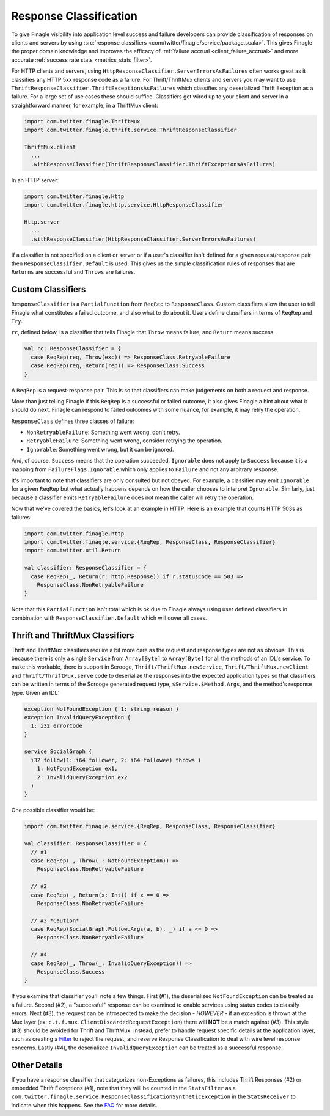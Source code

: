 Response Classification
-----------------------

To give Finagle visibility into application level success and failure
developers can provide classification of responses on clients and servers by using
:src:`response classifiers <com/twitter/finagle/service/package.scala>`.
This gives Finagle the proper domain knowledge and improves the efficacy of
:ref:`failure accrual <client_failure_accrual>` and more accurate
:ref:`success rate stats <metrics_stats_filter>`.

For HTTP clients and servers, using ``HttpResponseClassifier.ServerErrorsAsFailures`` often works
great as it classifies any HTTP 5xx response code as a failure. For Thrift/ThriftMux
clients and servers you may want to use ``ThriftResponseClassifier.ThriftExceptionsAsFailures``
which classifies any deserialized Thrift Exception as a failure. For a large set of
use cases these should suffice. Classifiers get wired up to your client and server in a
straightforward manner, for example, in a ThriftMux client:

.. code-block:: scala

  import com.twitter.finagle.ThriftMux
  import com.twitter.finagle.thrift.service.ThriftResponseClassifier

  ThriftMux.client
    ...
    .withResponseClassifier(ThriftResponseClassifier.ThriftExceptionsAsFailures)

In an HTTP server:

.. code-block:: scala

  import com.twitter.finagle.Http
  import com.twitter.finagle.http.service.HttpResponseClassifier

  Http.server
    ...
    .withResponseClassifier(HttpResponseClassifier.ServerErrorsAsFailures)

If a classifier is not specified on a client or server or if a user's classifier isn't
defined for a given request/response pair then ``ResponseClassifier.Default``
is used. This gives us the simple classification rules of responses that are
``Returns`` are successful and ``Throws`` are failures.

Custom Classifiers
~~~~~~~~~~~~~~~~~~

``ResponseClassifier`` is a ``PartialFunction`` from ``ReqRep`` to
``ResponseClass``. Custom classifiers allow the user to tell Finagle what
constitutes a failed outcome, and also what to do about it. Users define
classifiers in terms of ``ReqRep`` and ``Try``.

``rc``, defined below, is a classifier that tells Finagle that ``Throw`` means
failure, and ``Return`` means success.

.. code-block:: scala

  val rc: ResponseClassifier = {
    case ReqRep(req, Throw(exc)) => ResponseClass.RetryableFailure
    case ReqRep(req, Return(rep)) => ResponseClass.Success
  }

A ``ReqRep`` is a request-response pair. This is so that classifiers can make
judgements on both a request and response.

More than just telling Finagle if this ``ReqRep`` is a successful or failed
outcome, it also gives Finagle a hint about what it should do next. Finagle can
respond to failed outcomes with some nuance, for example, it may retry the
operation.

``ResponseClass`` defines three classes of failure:

- ``NonRetryableFailure``: Something went wrong, don't retry.
- ``RetryableFailure``: Something went wrong, consider retrying the operation.
- ``Ignorable``: Something went wrong, but it can be ignored.

And, of course, ``Success`` means that the operation succeeded.
``Ignorable`` does not apply to ``Success`` because it is a mapping from
``FailureFlags.Ignorable`` which only applies to ``Failure`` and not any
arbitrary response.

It's important to note that classifiers are only consulted but not obeyed. For
example, a classifier may emit ``Ignorable`` for a given ``ReqRep`` but what
actually happens depends on how the caller chooses to interpret ``Ignorable``.
Similarly, just because a classifier emits ``RetryableFailure`` does not mean
the caller will retry the operation.

Now that we've covered the basics, let's look at an example in HTTP. Here is
an example that counts HTTP 503s as failures:

.. code-block:: scala

  import com.twitter.finagle.http
  import com.twitter.finagle.service.{ReqRep, ResponseClass, ResponseClassifier}
  import com.twitter.util.Return

  val classifier: ResponseClassifier = {
    case ReqRep(_, Return(r: http.Response)) if r.statusCode == 503 =>
      ResponseClass.NonRetryableFailure
  }

Note that this ``PartialFunction`` isn't total which is ok due to Finagle
always using user defined classifiers in combination with
``ResponseClassifier.Default`` which will cover all cases.

Thrift and ThriftMux Classifiers
~~~~~~~~~~~~~~~~~~~~~~~~~~~~~~~~

Thrift and ThriftMux classifiers require a bit more care as the request and
response types are not as obvious. This is because there is only a single
``Service`` from ``Array[Byte]`` to ``Array[Byte]`` for all the methods of an
IDL's service. To make this workable, there is support in Scrooge,
``Thrift/ThriftMux.newService``, ``Thrift/ThriftMux.newClient`` and ``Thrift/ThriftMux.serve``
code to deserialize the responses into the expected application types so that
classifiers can be written in terms of the Scrooge generated request type,
``$Service.$Method.Args``, and the method's response type. Given an IDL:

.. code-block:: none

  exception NotFoundException { 1: string reason }
  exception InvalidQueryException {
    1: i32 errorCode
  }

  service SocialGraph {
    i32 follow(1: i64 follower, 2: i64 followee) throws (
      1: NotFoundException ex1,
      2: InvalidQueryException ex2
    )
  }

One possible classifier would be:

.. code-block:: scala

  import com.twitter.finagle.service.{ReqRep, ResponseClass, ResponseClassifier}

  val classifier: ResponseClassifier = {
    // #1
    case ReqRep(_, Throw(_: NotFoundException)) =>
      ResponseClass.NonRetryableFailure

    // #2
    case ReqRep(_, Return(x: Int)) if x == 0 =>
      ResponseClass.NonRetryableFailure

    // #3 *Caution*
    case ReqRep(SocialGraph.Follow.Args(a, b), _) if a <= 0 =>
      ResponseClass.NonRetryableFailure

    // #4
    case ReqRep(_, Throw(_: InvalidQueryException)) =>
      ResponseClass.Success
  }

If you examine that classifier you'll note a few things. First (#1), the
deserialized ``NotFoundException`` can be treated as a failure. Second (#2), a
"successful" response can be examined to enable services using status codes to
classify errors. Next (#3), the request can be introspected to make the
decision - *HOWEVER* - if an exception is thrown at the Mux layer
(ex: ``c.t.f.mux.ClientDiscardedRequestException``) there will **NOT**
be a match against (#3). This style (#3) should be avoided for Thrift and ThriftMux.
Instead, prefer to handle request specific details at the application layer, such as creating
a `Filter <ServicesAndFilters.html#filters>`_ to reject the request, and reserve Response
Classification to deal with wire level response concerns. Lastly (#4), the deserialized
``InvalidQueryException`` can be treated as a successful response.

Other Details
~~~~~~~~~~~~~

If you have a response classifier that categorizes non-Exceptions as failures, this includes
Thrift Responses (#2) or embedded Thrift Exceptions (#1), note that they will be counted in
the ``StatsFilter`` as a ``com.twitter.finagle.service.ResponseClassificationSyntheticException``
in the ``StatsReceiver`` to indicate when this happens. See the
`FAQ <https://twitter.github.io/finagle/guide/FAQ.html#what-is-a-com-twitter-finagle-service-responseclassificationsyntheticexception>`_
for more details.
